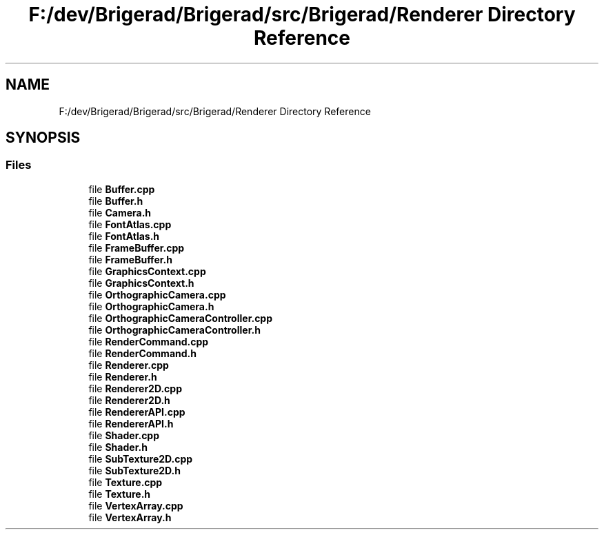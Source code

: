 .TH "F:/dev/Brigerad/Brigerad/src/Brigerad/Renderer Directory Reference" 3 "Sun Jan 10 2021" "Version 0.2" "Brigerad" \" -*- nroff -*-
.ad l
.nh
.SH NAME
F:/dev/Brigerad/Brigerad/src/Brigerad/Renderer Directory Reference
.SH SYNOPSIS
.br
.PP
.SS "Files"

.in +1c
.ti -1c
.RI "file \fBBuffer\&.cpp\fP"
.br
.ti -1c
.RI "file \fBBuffer\&.h\fP"
.br
.ti -1c
.RI "file \fBCamera\&.h\fP"
.br
.ti -1c
.RI "file \fBFontAtlas\&.cpp\fP"
.br
.ti -1c
.RI "file \fBFontAtlas\&.h\fP"
.br
.ti -1c
.RI "file \fBFrameBuffer\&.cpp\fP"
.br
.ti -1c
.RI "file \fBFrameBuffer\&.h\fP"
.br
.ti -1c
.RI "file \fBGraphicsContext\&.cpp\fP"
.br
.ti -1c
.RI "file \fBGraphicsContext\&.h\fP"
.br
.ti -1c
.RI "file \fBOrthographicCamera\&.cpp\fP"
.br
.ti -1c
.RI "file \fBOrthographicCamera\&.h\fP"
.br
.ti -1c
.RI "file \fBOrthographicCameraController\&.cpp\fP"
.br
.ti -1c
.RI "file \fBOrthographicCameraController\&.h\fP"
.br
.ti -1c
.RI "file \fBRenderCommand\&.cpp\fP"
.br
.ti -1c
.RI "file \fBRenderCommand\&.h\fP"
.br
.ti -1c
.RI "file \fBRenderer\&.cpp\fP"
.br
.ti -1c
.RI "file \fBRenderer\&.h\fP"
.br
.ti -1c
.RI "file \fBRenderer2D\&.cpp\fP"
.br
.ti -1c
.RI "file \fBRenderer2D\&.h\fP"
.br
.ti -1c
.RI "file \fBRendererAPI\&.cpp\fP"
.br
.ti -1c
.RI "file \fBRendererAPI\&.h\fP"
.br
.ti -1c
.RI "file \fBShader\&.cpp\fP"
.br
.ti -1c
.RI "file \fBShader\&.h\fP"
.br
.ti -1c
.RI "file \fBSubTexture2D\&.cpp\fP"
.br
.ti -1c
.RI "file \fBSubTexture2D\&.h\fP"
.br
.ti -1c
.RI "file \fBTexture\&.cpp\fP"
.br
.ti -1c
.RI "file \fBTexture\&.h\fP"
.br
.ti -1c
.RI "file \fBVertexArray\&.cpp\fP"
.br
.ti -1c
.RI "file \fBVertexArray\&.h\fP"
.br
.in -1c
